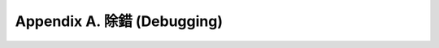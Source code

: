 .. highlight:: cl
   :linenothreshold: 0

Appendix A. 除錯 (Debugging)
***************************************************
